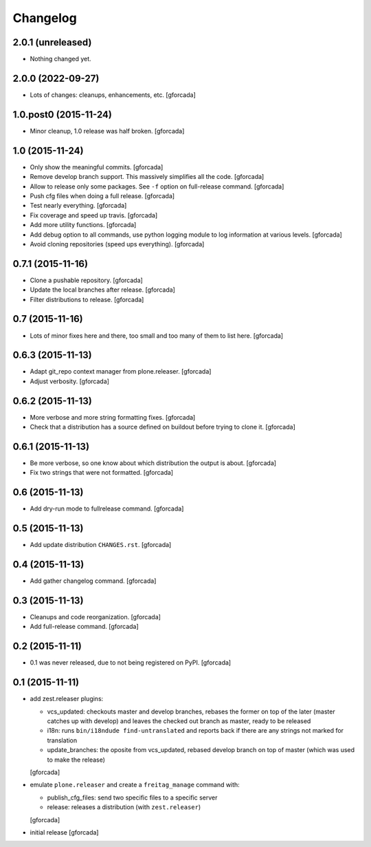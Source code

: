 .. -*- coding: utf-8 -*-

Changelog
=========

2.0.1 (unreleased)
------------------

- Nothing changed yet.


2.0.0 (2022-09-27)
------------------

- Lots of changes: cleanups, enhancements, etc.
  [gforcada]

1.0.post0 (2015-11-24)
----------------------
- Minor cleanup, 1.0 release was half broken.
  [gforcada]

1.0 (2015-11-24)
----------------
- Only show the meaningful commits.
  [gforcada]

- Remove develop branch support. This massively simplifies all the code.
  [gforcada]

- Allow to release only some packages.
  See ``-f`` option on full-release command.
  [gforcada]

- Push cfg files when doing a full release.
  [gforcada]

- Test nearly everything.
  [gforcada]

- Fix coverage and speed up travis.
  [gforcada]

- Add more utility functions.
  [gforcada]

- Add debug option to all commands,
  use python logging module to log information at various levels.
  [gforcada]

- Avoid cloning repositories (speed ups everything).
  [gforcada]

0.7.1 (2015-11-16)
------------------
- Clone a pushable repository.
  [gforcada]

- Update the local branches after release.
  [gforcada]

- Filter distributions to release.
  [gforcada]

0.7 (2015-11-16)
----------------

- Lots of minor fixes here and there,
  too small and too many of them to list here.
  [gforcada]

0.6.3 (2015-11-13)
------------------

- Adapt git_repo context manager from plone.releaser.
  [gforcada]

- Adjust verbosity.
  [gforcada]

0.6.2 (2015-11-13)
------------------

- More verbose and more string formatting fixes.
  [gforcada]

- Check that a distribution has a source defined on buildout before trying
  to clone it.
  [gforcada]

0.6.1 (2015-11-13)
------------------

- Be more verbose, so one know about which distribution the output is about.
  [gforcada]

- Fix two strings that were not formatted.
  [gforcada]

0.6 (2015-11-13)
----------------

- Add dry-run mode to fullrelease command.
  [gforcada]

0.5 (2015-11-13)
----------------

- Add update distribution ``CHANGES.rst``.
  [gforcada]

0.4 (2015-11-13)
----------------

- Add gather changelog command.
  [gforcada]

0.3 (2015-11-13)
----------------

- Cleanups and code reorganization.
  [gforcada]

- Add full-release command.
  [gforcada]

0.2 (2015-11-11)
----------------

- 0.1 was never released, due to not being registered on PyPI.
  [gforcada]

0.1 (2015-11-11)
----------------
- add zest.releaser plugins:

  - vcs_updated: checkouts master and develop branches,
    rebases the former on top of the later (master catches up with develop)
    and leaves the checked out branch as master,
    ready to be released
  - i18n: runs ``bin/i18ndude find-untranslated`` and reports back if there
    are any strings not marked for translation
  - update_branches: the oposite from vcs_updated,
    rebased develop branch on top of master (which was used to make the release)

  [gforcada]

- emulate ``plone.releaser`` and create a ``freitag_manage`` command with:

  - publish_cfg_files: send two specific files to a specific server
  - release: releases a distribution (with ``zest.releaser``)

  [gforcada]

- initial release
  [gforcada]
